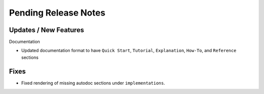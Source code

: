 Pending Release Notes
=====================

Updates / New Features
----------------------

Documentation

* Updated documentation format to have ``Quick Start``, ``Tutorial``, ``Explanation``, ``How-To``, and ``Reference``
  sections

Fixes
-----

* Fixed rendering of missing autodoc sections under ``implementations``.
